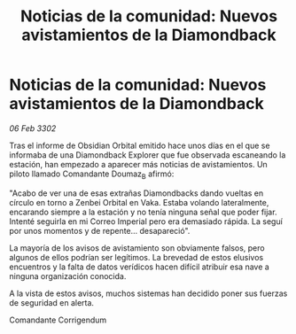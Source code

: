 :PROPERTIES:
:ID:       7d202423-18ae-4836-9ca2-c6daaae626d3
:END:
#+title: Noticias de la comunidad: Nuevos avistamientos de la Diamondback
#+filetags: :galnet:

* Noticias de la comunidad: Nuevos avistamientos de la Diamondback

/06 Feb 3302/

Tras el informe de Obsidian Orbital emitido hace unos días en el que se informaba de una Diamondback Explorer que fue observada escaneando la estación, han empezado a aparecer más noticias de avistamientos. Un piloto llamado Comandante Doumaz_B afirmó: 

"Acabo de ver una de esas extrañas Diamondbacks dando vueltas en círculo en torno a Zenbei Orbital en Vaka. Estaba volando lateralmente, encarando siempre a la estación y no tenía ninguna señal que poder fijar. Intenté seguirla en mi Correo Imperial pero era demasiado rápida. La seguí por unos momentos y de repente... desapareció". 

La mayoría de los avisos de avistamiento son obviamente falsos, pero algunos de ellos podrían ser legítimos. La brevedad de estos elusivos encuentros y la falta de datos verídicos hacen difícil atribuir esa nave a ninguna organización conocida. 

A la vista de estos avisos, muchos sistemas han decidido poner sus fuerzas de seguridad en alerta. 

Comandante Corrigendum
